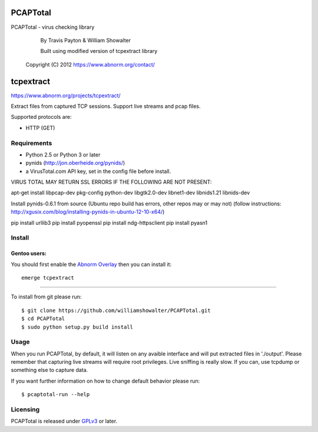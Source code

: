 ==========
PCAPTotal
==========
PCAPTotal - virus checking library
	By Travis Payton & William Showalter

	Built using modified version of tcpextract library
    Copyright (C) 2012  https://www.abnorm.org/contact/

==========
tcpextract
==========

`https://www.abnorm.org/projects/tcpextract/ <https://www.abnorm.org/projects/tcpextract/>`_

Extract files from captured TCP sessions. Support live streams and pcap files.

Supported protocols are:

* HTTP (GET)

Requirements
^^^^^^^^^^^^
* Python 2.5 or Python 3 or later
* pynids (http://jon.oberheide.org/pynids/)
* a VirusTotal.com API key, set in the config file before install.

VIRUS TOTAL MAY RETURN SSL ERRORS IF THE FOLLOWING ARE NOT PRESENT:


apt-get install libpcap-dev pkg-config python-dev libgtk2.0-dev libnet1-dev libnids1.21 libnids-dev

Install pynids-0.6.1 from source (Ubuntu repo build has errors, other repos may or may not)
(follow instructions: http://xgusix.com/blog/installing-pynids-in-ubuntu-12-10-x64/)

pip install urllib3
pip install pyopenssl
pip install ndg-httpsclient
pip install pyasn1


Install
^^^^^^^
Gentoo users:
-------------
You should first enable the `Abnorm Overlay <https://www.abnorm.org/portage/>`_ then you can install it::

	emerge tcpextract

-----------------------------------------

To install from git please run::

	$ git clone https://github.com/williamshowalter/PCAPTotal.git
	$ cd PCAPTotal
	$ sudo python setup.py build install

Usage
^^^^^
When you run PCAPTotal, by default, it will listen on any avaible interface and will put extracted files in './output'.
Please remember that capturing live streams will require root privileges.
Live sniffing is really slow. If you can, use tcpdump or something else to capture data.

If you want further information on how to change default behavior please run::

	$ pcaptotal-run --help

Licensing
^^^^^^^^^
PCAPTotal is released under `GPLv3 <https://www.gnu.org/licenses/gpl-3.0.html>`_ or later.
